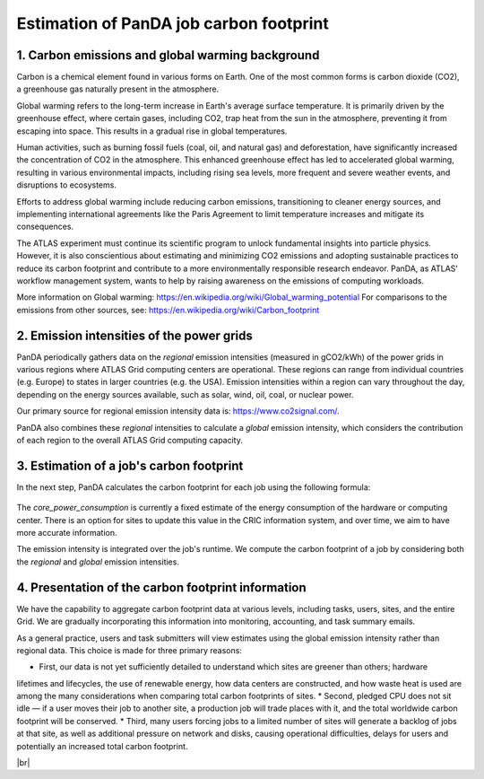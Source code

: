 ===========================
Estimation of PanDA job carbon footprint
===========================

1. Carbon emissions and global warming background
------------------------------
Carbon is a chemical element found in various forms on Earth. One of the most common forms is
carbon dioxide (CO2), a greenhouse gas naturally present in the atmosphere.

Global warming refers to the long-term increase in Earth's average surface temperature. It is
primarily driven by the greenhouse effect, where certain gases, including CO2, trap heat from
the sun in the atmosphere, preventing it from escaping into space. This results in a gradual rise
in global temperatures.

Human activities, such as burning fossil fuels (coal, oil, and natural gas) and deforestation, have
significantly increased the concentration of CO2 in the atmosphere. This enhanced greenhouse
effect has led to accelerated global warming, resulting in various environmental impacts,
including rising sea levels, more frequent and severe weather events, and disruptions to
ecosystems.

Efforts to address global warming include reducing carbon emissions, transitioning to cleaner
energy sources, and implementing international agreements like the Paris Agreement to limit
temperature increases and mitigate its consequences.

The ATLAS experiment must continue its scientific program to unlock fundamental insights
into particle physics. However, it is also conscientious about estimating and minimizing CO2
emissions and adopting sustainable practices to reduce its carbon footprint and contribute
to a more environmentally responsible research endeavor. PanDA, as ATLAS' workflow management
system, wants to help by raising awareness on the emissions of computing workloads.

More information on Global warming: https://en.wikipedia.org/wiki/Global_warming_potential
For comparisons to the emissions from other sources, see:  https://en.wikipedia.org/wiki/Carbon_footprint

2. Emission intensities of the power grids
------------------------------
PanDA periodically gathers data on the *regional* emission intensities (measured in gCO2/kWh) of the power grids in
various regions where ATLAS Grid computing centers are operational. These regions can range from individual
countries (e.g. Europe) to states in larger countries (e.g. the USA). Emission intensities within a region
can vary throughout the day, depending on the energy sources available, such as solar, wind, oil, coal, or nuclear power.

Our primary source for regional emission intensity data is: https://www.co2signal.com/.

PanDA also combines these *regional* intensities to calculate a *global* emission intensity, which considers the contribution
of each region to the overall ATLAS Grid computing capacity.

3. Estimation of a job's carbon footprint
------------------------------

In the next step, PanDA calculates the carbon footprint for each job using the following formula:

.. figure:: images/carbon.png
  :align: center

The *core_power_consumption* is currently a fixed estimate of the energy consumption of the hardware or computing center.
There is an option for sites to update this value in the CRIC information system, and over time, we aim to have
more accurate information.

The emission intensity is integrated over the job's runtime. We compute the carbon footprint of a job by considering
both the *regional* and *global* emission intensities.

4. Presentation of the carbon footprint information
------------------------------

We have the capability to aggregate carbon footprint data at various levels, including tasks, users, sites, and
the entire Grid. We are gradually incorporating this information into monitoring, accounting, and task summary emails.

As a general practice, users and task submitters will view estimates using the global emission intensity rather
than regional data. This choice is made for three primary reasons:

* First, our data is not yet sufficiently detailed to understand which sites are greener than others; hardware
lifetimes and lifecycles, the use of renewable energy, how data centers are constructed, and how waste heat
is used are among the many considerations when comparing total carbon footprints of sites.
* Second, pledged CPU does not sit idle — if a user moves their job to another site, a production job will trade
places with it, and the total worldwide carbon footprint will be conserved.
* Third, many users forcing jobs to a limited number of sites will generate a backlog of jobs at that site,
as well as additional pressure on network and disks, causing operational difficulties, delays for users
and potentially an increased total carbon footprint.


|br|
